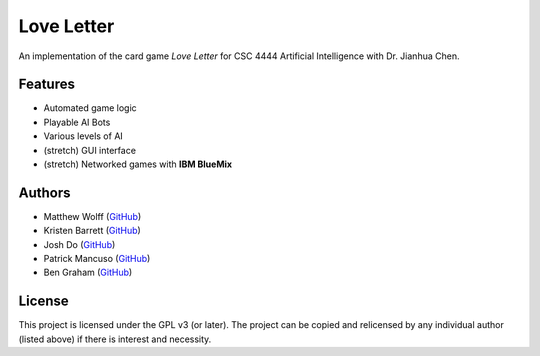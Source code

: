 ===========
Love Letter
===========

An implementation of the card game *Love Letter* for CSC 4444 Artificial
Intelligence with Dr. Jianhua Chen.

Features
--------

+ Automated game logic
+ Playable AI Bots
+ Various levels of AI
+ (stretch) GUI interface
+ (stretch) Networked games with **IBM BlueMix**

Authors
-------

+ Matthew Wolff (`GitHub <https://github.com/matthewjwolff>`_)
+ Kristen Barrett (`GitHub <https://github.com/kris-bee>`_)
+ Josh Do (`GitHub <https://github.com/JDoYo>`_)
+ Patrick Mancuso (`GitHub <https://github.com/ItalianStallion>`_)
+ Ben Graham (`GitHub <https://github.com/graham768>`_)

License
-------

This project is licensed under the GPL v3 (or later).
The project can be copied and relicensed by any individual author (listed above)
if there is interest and necessity.
